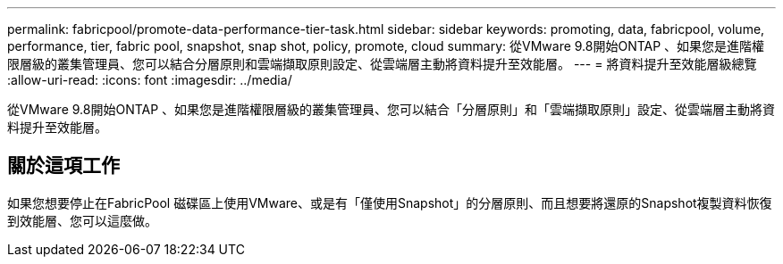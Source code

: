 ---
permalink: fabricpool/promote-data-performance-tier-task.html 
sidebar: sidebar 
keywords: promoting, data, fabricpool, volume, performance, tier, fabric pool, snapshot, snap shot, policy, promote, cloud 
summary: 從VMware 9.8開始ONTAP 、如果您是進階權限層級的叢集管理員、您可以結合分層原則和雲端擷取原則設定、從雲端層主動將資料提升至效能層。 
---
= 將資料提升至效能層級總覽
:allow-uri-read: 
:icons: font
:imagesdir: ../media/


[role="lead"]
從VMware 9.8開始ONTAP 、如果您是進階權限層級的叢集管理員、您可以結合「分層原則」和「雲端擷取原則」設定、從雲端層主動將資料提升至效能層。



== 關於這項工作

如果您想要停止在FabricPool 磁碟區上使用VMware、或是有「僅使用Snapshot」的分層原則、而且想要將還原的Snapshot複製資料恢復到效能層、您可以這麼做。
